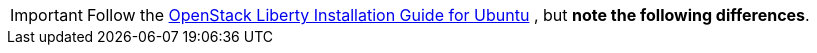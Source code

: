[IMPORTANT]
Follow the
http://docs.openstack.org/liberty/install-guide-ubuntu/index.html[OpenStack Liberty Installation Guide for Ubuntu]
, but *note the following differences*.
